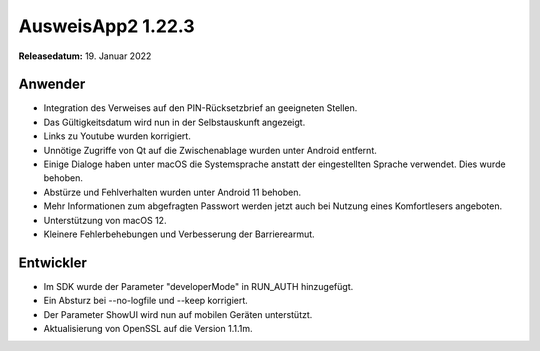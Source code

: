 AusweisApp2 1.22.3
^^^^^^^^^^^^^^^^^^

**Releasedatum:** 19. Januar 2022


Anwender
""""""""
- Integration des Verweises auf den PIN-Rücksetzbrief an
  geeigneten Stellen.

- Das Gültigkeitsdatum wird nun in der Selbstauskunft angezeigt.

- Links zu Youtube wurden korrigiert.

- Unnötige Zugriffe von Qt auf die Zwischenablage wurden
  unter Android entfernt.

- Einige Dialoge haben unter macOS die Systemsprache anstatt
  der eingestellten Sprache verwendet. Dies wurde behoben.

- Abstürze und Fehlverhalten wurden unter Android 11 behoben.

- Mehr Informationen zum abgefragten Passwort werden jetzt auch
  bei Nutzung eines Komfortlesers angeboten.

- Unterstützung von macOS 12.

- Kleinere Fehlerbehebungen und Verbesserung der Barrierearmut.


Entwickler
""""""""""
- Im SDK wurde der Parameter "developerMode" in RUN_AUTH hinzugefügt.

- Ein Absturz bei --no-logfile und --keep korrigiert.

- Der Parameter ShowUI wird nun auf mobilen Geräten unterstützt.

- Aktualisierung von OpenSSL auf die Version 1.1.1m.

